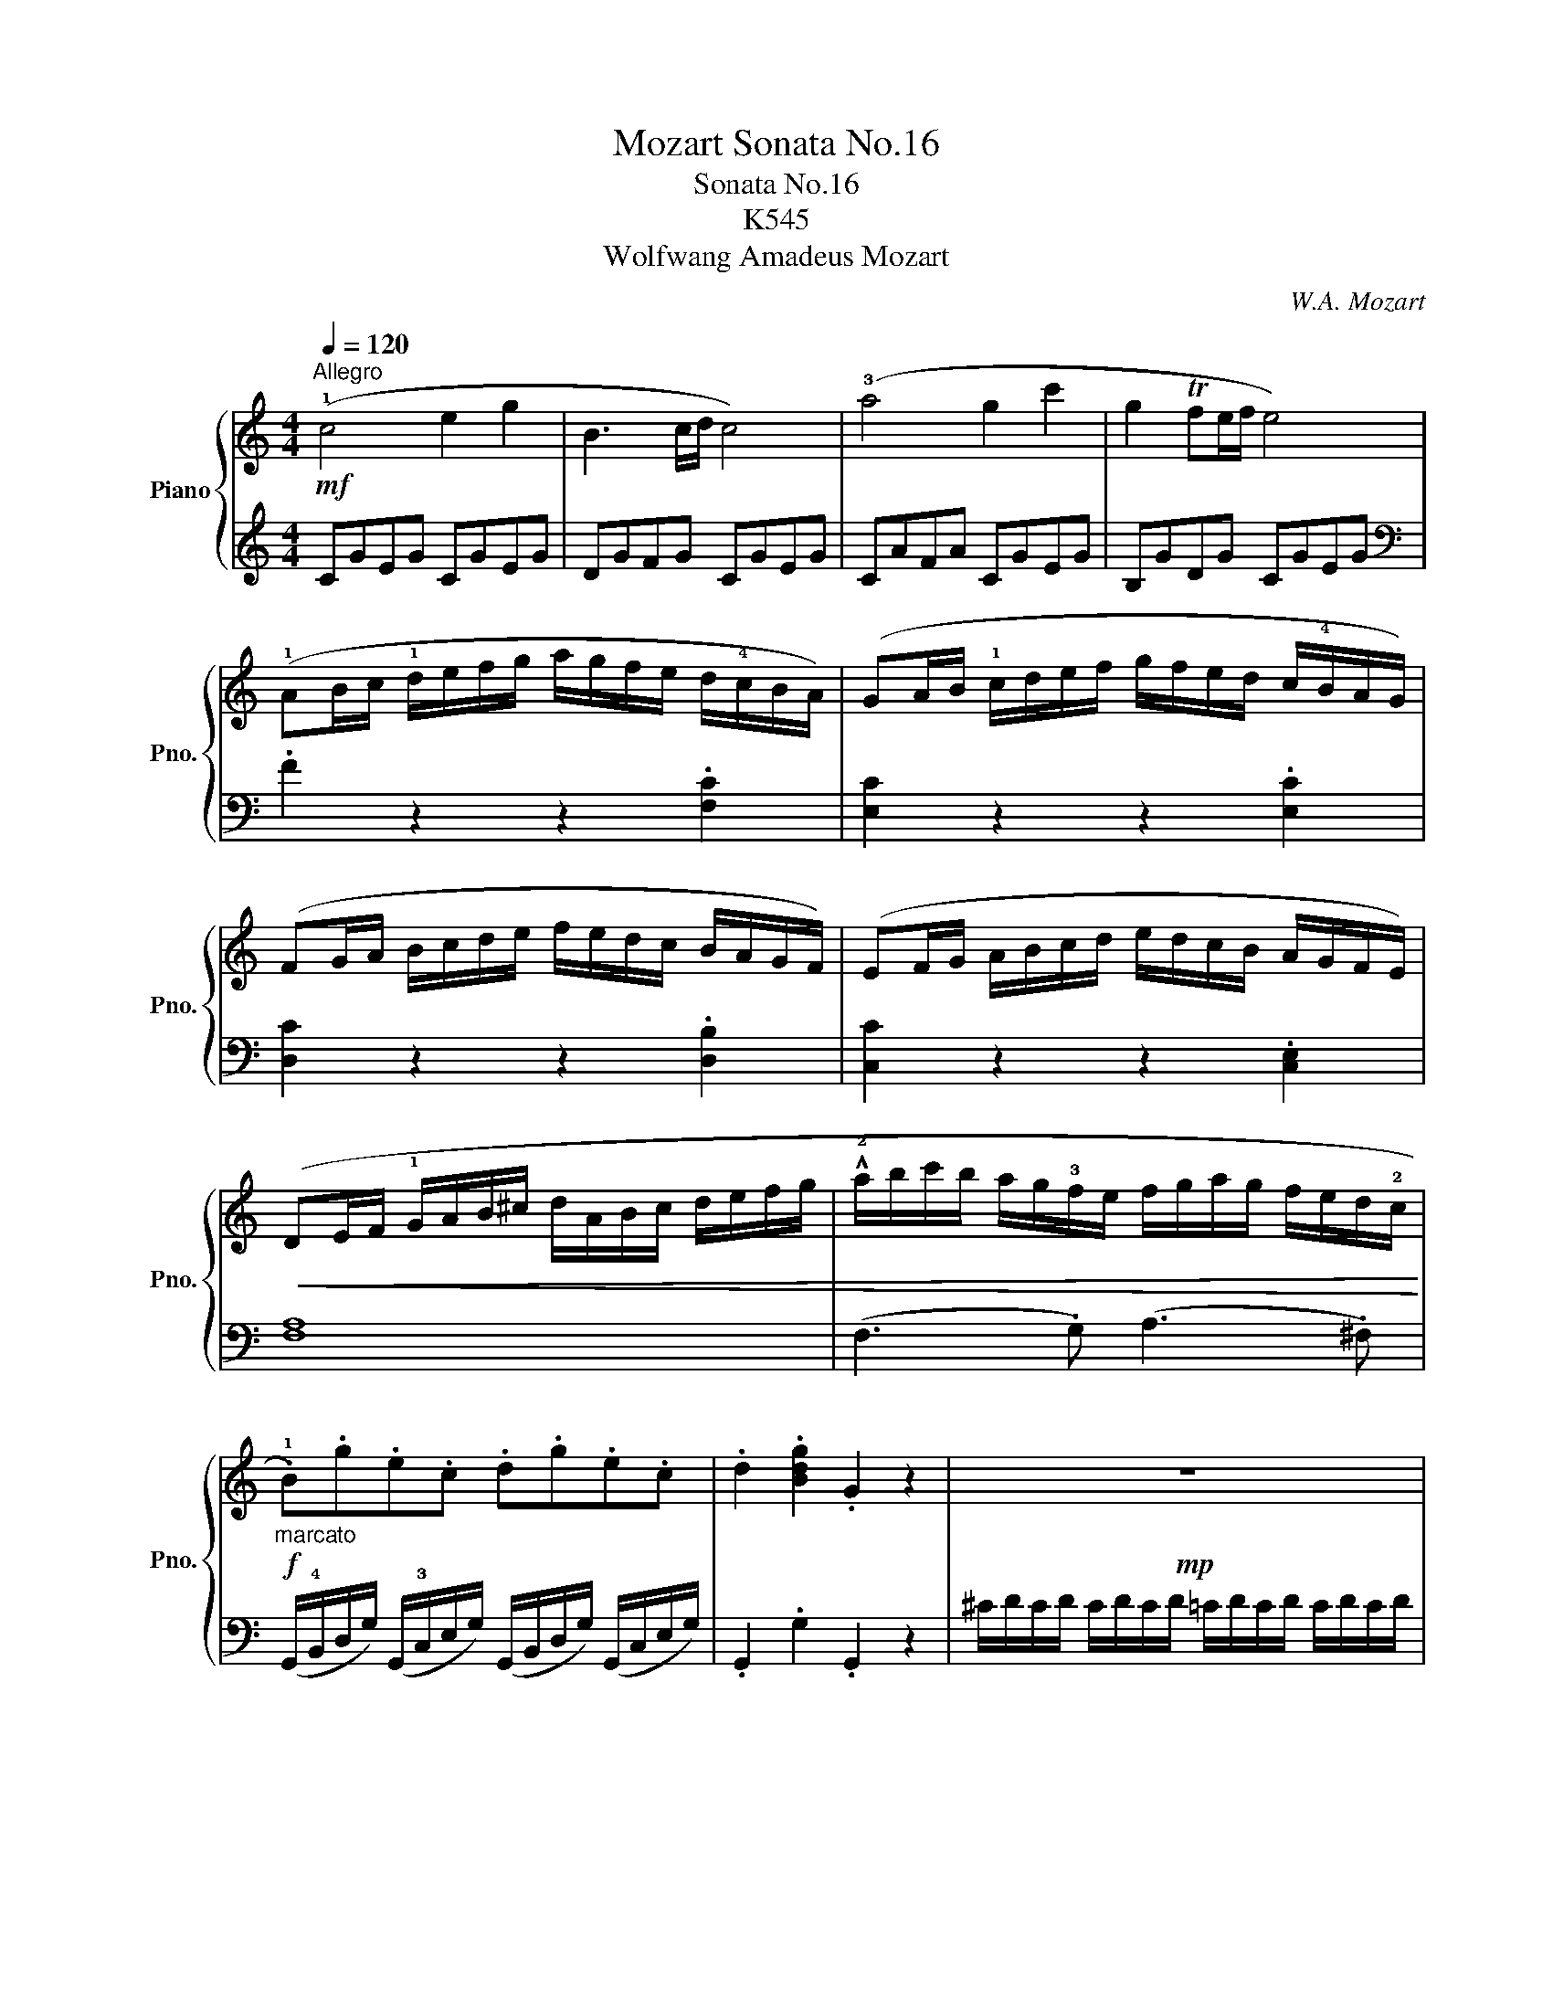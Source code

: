 X:1
T:Mozart Sonata No.16
T:Sonata No.16
T:K545
T:Wolfwang Amadeus Mozart
C:W.A. Mozart
%%score { ( 1 4 ) | ( 2 3 ) }
L:1/8
Q:1/4=120
M:4/4
K:C
V:1 treble nm="Piano" snm="Pno."
V:4 treble 
V:2 treble 
V:3 treble 
V:1
"^Allegro"!mf! (!1!c4 e2 g2 | B3 c/d/ c4) | (!3!a4 g2 c'2 | g2 Tfe/f/ e4) | %4
 (!1!AB/c/ !1!d/e/f/g/ a/g/f/e/ d/!4!c/B/A/) | (GA/B/ !1!c/d/e/f/ g/f/e/d/ c/!4!B/A/G/) | %6
 (FG/A/ B/c/d/e/ f/e/d/c/ B/A/G/F/) | (EF/G/ A/B/c/d/ e/d/c/B/ A/G/F/E/) | %8
!<(! (DE/F/ !1!G/A/B/^c/ d/A/B/c/ d/e/f/g/ | !^!!2!a/b/c'/b/ a/g/!3!f/e/ f/g/a/g/ f/e/d/!2!c/!<)! | %10
!f!"_marcato" .!1!B).g.e.c .d.g.e.c | .d2 .[Bdg]2 .G2 z2 |!mp! z8 | %13
"_dolce"!mf! (d'.b) (g3 a/b/ .a).g | (Tg>^f) f2 z4 | (d'.b) (g3 a/b/ .a).g | (Tg>^f) f2 z4 | %17
 d'2 z/ (d'/b/g/ e2) z/ (e/g/e/ | c'2) z/ (c'/a/^f/ d2) z/ (d/f/d/ | %19
 b2) z/ (b/g/e/ c2) z/ (c/e/c/ | a2) z/ (a/^f/d/ B2) z/ g/d/B/ |!<(! A4{/B} c2{/^d} e2 | %22
{/^g} a3 !4!b/4a/4!2!g/4a/4 (c'.a)(c'.a)!<)! |!f! (b.g) (d'4 c'/b/a/g/) | T!3-2!a8{!1!g!2!a} | %25
 g2 (!2!g/!1!d/g/!4!b/ d'/b/g/b/ c'/!3!a/^f/a/ | g2) (G/D/G/B/ d/B/G/B/ c/A/^F/A/ | %27
 .G2) .[db]2 .[Bg]2 z2 ::!f! G2 (g/d/g/_b/ d'/b/g/b/ c'/a/^f/a/ | %29
 g2) (G/D/G/_B/ d/B/G/B/ c/A/^F/A/ | G2) z2 z/ (!2!g/!4!_b/a/ g/f/e/d/ | %31
 ^c2) z2 z/ (!3!^c'/!5!e'/d'/ c'/_b/!1!a/!3!g/ | !2!f2) (d/A/d/f/ a/f/d/f/ g/e/^c/e/ | %33
 d2) (D/A,/D/F/ A/F/D/F/ G/E/^C/E/) | z/ (D/E/F/ !1!G/A/B/^c/ d2) z2 | %35
 z/ (B/c/d/ !1!e/^f/^g/a/ b2) z2 | z/!>(! (!1!a/!5!e'/d'/ c'/b/a/g/!>)! f2) z2 | %37
 z/!>(! (g/d'/c'/ b/a/g/f/!>)! e2) z2 | z/!>(! (f/c'/b/ a/g/f/e/!>)! d2) z2 | %39
 z/!>(! (e/b/a/ ^g/f/e/d/!>)! c2) z2 | z/ (!3!_B/!5!d/c/ B/A/G/!3!F/ !2!E/F/G/A/ B/!1!c/d/e/ | %41
!mf! (!1!f4) a2 c'2 | e3 f/g/ f4) | (d'4 c'2 f'2 | c'2 T_ba/b/ a4) | %45
 (de/f/ g/a/_b/c'/ d'/c'/b/a/ g/f/e/d/) | (cd/e/ f/g/a/_b/ c'/b/a/g/ f/!3!e/d/c/) | %47
 (!2!_Bc/d/ e/!1!f/g/a/ _b/a/g/f/ !3!e/d/c/!2!B/) | (!1!A_B/c/ d/e/f/g/ a/g/f/e/ d/c/B/A/) | %49
 a2 z2 z2 .[ca]2 | [cg]2 z2 z2 .[cg]2 | [cf]2 z2 z2 .[Bf]2 | [ce]2 z2 z2 .[ce]2 | %53
!<(! (d/D/E/F/ G/A/B/^c/ d/A/B/c/ d/e/f/g/ | !^!a/b/c'/b/ a/g/f/e/ f/g/a/g/ f/e/d/c/!<)! | %55
!f! .B).g.e.c .d.g.e.c | .d2 .[Bdg]2 .G2 z2 |!mp! z8 |!mf!"_dolce" (g.e) (c3 d/e/ .d).c | %59
 (Tc>B) B2 z4 | (g.e) (c3 d/e/ .d).c | (Tc>B) B2 z4 | g2 z/ (g/e/c/ A2) z/ (A/c/A/ | %63
 f2) z/ (f/d/B/ G2) z/ (g/b/g/ | e'2) z/ (e'/c'/a/ f2) z/ (f/a/f/ | %65
 d'2) z/ (d'/b/g/ e2) z/ c'/g/e/ |!<(! d4{/^c} d2{/c} d2 | a4{/^g} a2{/g} a2!<)! | %68
!f! (!1!ga/b/ !1!c'/d'/e'/d'/ c'/!4!b/a/g/ f/!3!e/d/c/) | Td8{cd} | %70
 c2 (c/G/c/e/ g/e/c/e/ f/d/B/d/ | c2) (C/G,/C/E/ G/E/C/E/ F/D/B,/D/ | .C2) .[egc']2 .c2 z2 :| %73
[K:G][M:3/4][Q:1/4=54]"^Andante"!mf! (B4 d/c/B/c/) | (d>B) G2 z2 |!>(! (!4!g3 a/g/ f/e/d/!3!^c/) | %76
 (d>B)!>)! G2 z2 | (c>A)!<(! (.F.A .B.c) | (d>B)!<)! g2 z2 | (!4!a/g/f/g/ f/e/!3!^d/e/ =d/c/B/c/) | %80
 (!2!B3/2c/4B/4) (A!>(!!5!d ^c=c)!>)! | (B2- B/G/B/d/ c/A/c/e/) | %82
 (d>B)!<(! (.G/.!1!G/.A/.B/ .c/.!1!d/.e/.f/)!<)! |!>(! (!4!g/f/g/f/ a/g/f/g/ f/e/d/!3!^c/) | %84
 (d/B/d/B/)!>)! G2 z2 | (!5!c/A/c/A/) .!2!F/(A/!2!^G/!1!A/ ^A/B/c/^c/) | %86
 (d/B/d/B/) g2 z/ (b/f/g/) | (^d/e/c/A/) G>G (B/A/G/A/) | !tenuto![FA]2 G2 z2 :: %89
[K:treble]!mf! (!3!d2- d/^c/e/!1!d/ !4!g/f/e/d/) | (^c>d) e2 z2 | (e2- e/^d/f/e/ a/g/f/e/) | %92
 (d>e) f2 z2 | (!2!f2- f/e/g/f/ b/a/g/f/) | (e2- e/!2!^d/!3!f/e/ !5!a/g/f/e/) | %95
 e/d/d- d/A/d/f/ f/e/d/e/ | !tenuto!!2!!4![^ce]2 (!1!d/^d/e/d/ f/e/=d/=c/) | %97
 (B2- B/G/B/d/ c/A/c/e/) | (d>B) (.G/.G/.A/.B/ .c/.d/.e/.f/) | (g/f/g/f/ a/g/f/g/ f/e/d/^c/) | %100
 (d/B/d/B/) G2 z2 | (c/A/c/A/) .F/(A/^G/A/ ^A/B/c/^c/) | (d/B/d/B/) g2 z/ (b/f/g/) | %103
 (^d/e/c/A/) G>G (B/A/G/A/) | [FA]2 G2 z2 :|!mf! (!3!_B2- B/A/c/B/) (B/A/G/!2!F/) | (G>_B) d2 z2 | %107
 (d2- d/^c/_e/d/) (d/=c/_B/A/) |!<(! (_B>d)!<)! g2 z2 | %109
!f! (=f2-!>(! f/a/c'/_b/ a/g/!1!f/!2!_e/)!>)! |!mf! (!1!d2- d/!2!g/!4!_b/a/ g/=f/!3!_e/d/) | %111
 (B/c/_e/g/) _B>B (!4!d/c/B/c/) | !tenuto!!1!!3![Ac]2!<(! (_B/A/c/B/ d/c/_e/d/)!<)! | %113
!mf! (!2!=f2- f/!4!_a/g/!1!f/ !4!_e/d/c/B/) |!<(! (c>_e) g2 z2 | %115
 (!3!g2- g/f/a/g/)!<)!!f! (_b/^c/b/c/) |!>(! (^c2!>)! d2) z2 | %117
!f! (!2!_e2-!<(! e/c/!4!a/!2!f/ !5!c'/!2!a/!5!_e'/!1!f/) | (d'2-!<)!!>(! d'/a/_b/f/ g/^c/d/_B/) | %119
 (_B/A/c/_e/) G>G (B/A/G/A/)!>)! | !tenuto![FA]2 (G/F/G/^G/ A/G/A/^A/) |!mf! (B4 d/c/B/c/) | %122
 (d>B) G2 z2 | (g3 a/g/ f/e/d/^c/) | (d>B) G2 z2 | (c>A) (.F.A .B.c) | (d>B) g2 z2 | %127
 (a/g/f/g/ f/e/^d/e/ =d/c/B/c/) | (B3/2c/4B/4) (Ad ^c=c) | (B2- B/G/B/d/ c/A/c/e/) | %130
 (d>B) (.G/.G/.A/.B/ .c/.d/.e/.f/) | (g/f/g/f/ a/g/f/g/ f/e/d/^c/) | (d/B/d/B/) G2 z2 | %133
 (c/A/c/A/) .F/(A/^G/A/ ^A/B/c/^c/) | (d/B/d/B/) g2 z/ (b/f/g/) | (^d/e/c/A/) G>G (B/A/G/A/) | %136
!<(! (G/F/A/G/ B/A/c/B/ d/c/e/d/)!<)! | (!3!=f3 g/a/ g/f/e/d/) | %138
 (!tenuto!^d2 e2) z/!>(! (!5!g/f/e/) | (!2!d/!1!B/!2!A/!5!e/) !3!G>G!>)! B/A/G/A/ | %140
!<(! (G/F/A/G/ B/A/c/B/ d/c/e/d/) | (=f3 g/a/ g/f/e/d/) | (e2 f2 g2)!<)! |!f! G3 A/4G/4F/4G/4 BA | %144
 (!2!G/D/!4!B/).!3!B/ (!2!B/G/!4!d/).!3!d/ (!4!d/B/A/!4!B/) | (G/D/B/).B/ (B/G/d/).d/ (d/B/A/B/) | %146
 .G z [B,G] z z2 |][K:C][M:2/4][Q:1/4=100]"^Allegro"!mp! .!3!!5![eg].[eg] | .[ce] z .[df].[df] | %149
 .[Bd] z (!3!c/d/e/c/ |!<(! A/B/!1!c/!2!^c/ d/e/f/d/)!<)! |!>(! (!4!c/B/A/G/)!>)! .[eg].[eg] | %152
 .[ce] z .[fa].[fa] | .[Bd] z (!4!a/g/f/e/) | (!2!^c/d/e/f/) (A/=c/B/d/) | .c z :| %156
!mf! (!2!e/^f/g/!3!g/) | (a/g/^f/e/) (.!3!d/.!2!d/.!1!d/.!3!d/) | (e/d/c/B/) (e'/d'/c'/b/) | %159
 (^g/a/b/c'/) (e/^f/=g/a/) | (g/^f/e/d/) .[bd'].[bd'] | .[gb] z .[ac'].[ac'] | %162
 .[^fa] z (g/a/b/g/) | (!2!^d/!3!e/g/e/ =d/B/c/A/ | G) z!>(! (!>!G/A/B/c/ | %165
 d)!>)! z!>(! (!>!B/c/d/e/ | f)!>)! z!>(! (!>!d/e/f/g/ | .a)._a .g.^f!>)! | %168
!p! .f z!mp! .[eg].[eg] | .[ce] z .[df].[df] | .[Bd] z (c/d/e/c/ |!<(! A/B/c/^c/ d/e/f/d/)!<)! | %172
!>(! (c/B/A/G/)!>)! .[eg].[eg] | .[ce] z .[fa].[fa] | .[Bd] z (a/g/f/e/) | %175
 (^c/d/e/f/) (A/=c/B/d/) | .c z z2 | (e/^d/f/e/) z2 | (e/^d/f/e/) .[ec'].[ec'] | %179
 .[ca] z .[db].[db] | .[B^g] z (a/e/c/A/) | %181
!<(! (!3!c/!2!_B/).!3!B/.!2!B/ (!3!d/!2!^c/).!3!c/.!2!c/ | %182
 (!3!e/!2!d/)(!3!f/!2!e/) (g/f/)(f/e/)!<)! | (e/^d/)!f! (!>!c'2 d) | e z (!5!b/!4!^g/!2!e/!1!d/) | %185
 (!2!c/!3!e/!5!a/!4!^g/ !5!a/e/c/A/) | (!2!^G/!1!B/e/^g/) (b/g/e/d/) | (c/e/a/^g/ a/e/c/A/) | %188
 !2!E z .[ce].[ce] | .[Ac] z .[Bd].[Bd] | .[^GB] z z2 | (E/^D/F/E/) z2 | %192
 (!3!e'/^d'/f'/e'/ !1!=d'/!2!^c'/!4!e'/d'/) | (d'/c'/)(c'/b/) (b/a/)(a/g/) | %194
 (g/f/)(f/e/) (e/d/)(d/c/) | (_B/f/d/B/) .A.^G |!f! A z (^G/d/B/G/) | A z!mp! (^G/d/B/G/) | %198
 A z!<(! (^G/d/B/G/) | (A/e/c/A/) (B/f/d/!<)!!f!B/) | !fermata!z2!mp! .[eg].[eg] | %201
 .[ce] z .[df].[df] | .[Bd] z (c/d/e/c/ |!<(! A/B/c/^c/ d/e/f/d/)!<)! | %204
!>(! (c/B/A/G/)!>)! .[eg].[eg] | .[ce] z .[fa].[fa] | .[Bd] z (a/g/f/e/) | %207
 (^c/d/e/f/) (A/=c/B/d/) | .c z!mf! (B/f/d/B/) | (!4!a/g/f/e/) (!2!d/!4!f/d/B/) | %210
 (!4!a/g/f/e/) (!4!d'/c'/b/a/) | (!4!a/g/).f/.e/ (!4!e/d/).c/.B/ | (!tenuto!dc) (B/!mp!f/d/B/) | %213
 (a/g/f/e/) (d/f/d/B/) | (a/g/f/e/) (d'/c'/b/a/) | (a/g/).f/.e/ (e/d/).c/.B/ | %216
!f! (!3!c/!5!e/!1!G/!5!c/ !2!E/!3!G/!1!C/!2!E/) | %217
 (!1!G/c/).!2!!3![ce]/.[eg]/ ([eg]/[df]/).[ce]/.[Bd]/ | (c/e/G/c/ E/G/C/E/) | %219
 (G/c/).[ce]/.[eg]/ ([eg]/[df]/).[ce]/.[Bd]/ |"_marcato" .c.!2!!3!!5![egc'] .[Ec].[Ec] | %221
 !tenuto![Ec]2 |] %222
V:2
 CGEG CGEG | DGFG CGEG | CAFA CGEG | B,GDG CGEG |[K:bass] .F2 z2 z2 .[F,C]2 | %5
 [E,C]2 z2 z2 .[E,C]2 | [D,C]2 z2 z2 .[D,B,]2 | [C,C]2 z2 z2 .[C,E,]2 | [F,A,]8 | %9
 (F,3 .G,) (A,3 .^F,) | (G,,/!4!B,,/D,/G,/) (G,,/!3!C,/E,/G,/) (G,,/B,,/D,/G,/) (G,,/C,/E,/G,/) | %11
 .G,,2 .G,2 .G,,2 z2 | ^C/D/C/D/ C/D/C/D/ =C/D/C/D/ C/D/C/D/ | %13
 B,/D/B,/D/ B,/D/B,/D/ B,/D/B,/D/ B,/D/B,/D/ | C/D/B,/D/ A,/D/B,/D/ C/D/B,/D/ C/D/A,/D/ | %15
 B,/D/B,/D/ B,/D/B,/D/ B,/D/B,/D/ B,/D/B,/D/ | C/D/B,/D/ A,/D/B,/D/ C/D/B,/D/ C/D/A,/D/ | %17
[K:treble] z/ (B,/D/G/ B2) z/ (C/E/G/ c2) | z/ (A,/C/^F/ A2) z/ (B,/D/F/ B2) | %19
 z/ (G,/B,/E/ G2) z/ (A,/C/E/ A2) | z/ (^F,/A,/D/ ^F2) z/ (G,/B,/D/ G2) | %21
 .[CE].[CE].[CE].[CE] .[CE].[CE].[CE].[CE] | .[CE].[CE].[CE].[CE] .[CE].[CE].[CE].[CE] | %23
 D/B/G/B/ D/B/G/B/ D/B/G/B/ D/B/G/B/ |!ped! D/c/^F/c/ D/c/F/c/ D/c/F/c/ D/c/F/c/!ped-up! | %25
 [GB]2 z2 z2 [DAc]2 | .[GB]2[K:bass] z2 z2 [D,A,C]2 | .[G,B,]2 .[G,,G,]2 .[G,,G,]2 z2 :: %28
 [G,,G,]2 z2 z2[K:treble] [DAc]2 | [G_B]2 z2 z2[K:bass] [D,A,C]2 | %30
 z/ G,,/A,,/_B,,/ C,/D,/!3!E,/^F,/ !1!G,2 z2 | z/ A,,/B,,/^C,/ D,/E,/^F,/^G,/ A,2 z2 | %32
 [D,,D,]2 z2 z2 [A,EG]2 | [DF]2 z2 z2 [A,,E,G,]2 | [D,F,]2 z2 z/ (!3!D/F/E/ D/!1!C/B,/A,/ | %35
 ^G,2) z2 z/ (G,/B,/A,/ G,/F,/E,/D,/ | C,2) z2 z/!>(! (D/A/G/ F/E/D/C/!>)! | %37
 B,2) z2 z/!>(! (C/G/F/ E/D/C/B,/!>)! | A,2) z2 z/!>(! (B,/F/E/ D/C/B,/A,/!>)! | %39
 ^G,2) z2 z/ (A,/C/B,/ A,/=G,/F,/E,/ | D,4) !tenuto![C,G,_B,]4 |[K:treble] FcAc FcAc | Gc_Bc FcAc | %43
 Fd_Bd FcAc | EcGc FcAc | ._B2 z2 z2[K:bass] .[_B,F]2 | [A,F]2 z2 z2 .[A,F]2 | %47
 [G,F]2 z2 z2 .[G,E]2 | [F,F]2 z2 z4 | (F,G,/A,/ _B,/C/!3!D/E/ F/E/!1!D/C/ B,/!1!A,/G,/F,/) | %50
 (E,F,/G,/ A,/B,/C/D/ E/D/C/B,/ !1!A,/G,/F,/E,/) | (D,E,/F,/ G,/A,/B,/C/ D/C/B,/A,/ G,/F,/E,/D,/) | %52
 (C,D,/E,/ F,/G,/A,/B,/ C/B,/A,/G,/ F,/E,/D,/C,/) | [F,A,]8 | (F,3 .G,) (A,3 .^F,) | %55
 (G,,/B,,/D,/G,/) (G,,/C,/E,/G,/) (G,,/B,,/D,/G,/) (G,,/C,/E,/G,/) | .G,,2 .G,2 .G,,2 z2 | %57
[K:treble] ^F/G/F/G/ F/G/F/G/ =F/G/F/G/ F/G/F/G/ | E/G/E/G/ E/G/E/G/ E/G/E/G/ E/G/E/G/ | %59
 F/G/E/G/ D/G/E/G/ F/G/E/G/ F/G/D/G/ | E/G/E/G/ E/G/E/G/ E/G/E/G/ E/G/E/G/ | %61
 F/G/E/G/ D/G/E/G/ F/G/E/G/ F/G/D/G/ |[K:bass] z/ (E,/G,/C/ E2) z/ (F,/A,/C/ F2) | %63
 z/ (D,/F,/B,/ D2) z/ (E,/G,/B,/ E2) |[K:treble] z/ (C/E/A/ c2) z/ (D/F/A/ d2) | %65
 z/ (B,/D/G/ B2) z/ (C/E/G/ c2) | z .[FA].[FA].[FA] .[FA].[FA].[FA].[FA] | %67
[K:bass] z .[^F,C_E].[F,CE].[F,CE] .[F,CE].[F,CE].[F,CE].[F,CE] | %68
 G,/E/C/E/ G,/E/C/E/ G,/E/C/E/ G,/E/C/E/ | %69
!ped! G,/F/B,/F/ G,/F/B,/F/ G,/F/B,/F/ G,/F/B,/F/!ped-up! | [CE]2 z2 z2 [G,DF]2 | %71
 .[CE]2[K:bass] z2 z2 [G,,D,F,]2 | .[C,E,]2 .[C,C]2 .[C,,C,]2 z2 :| %73
[K:G][M:3/4] G,/D/B,/D/ G,/D/B,/D/ A,/D/C/D/ | G,/D/B,/D/ G,/D/B,/D/ G,/D/B,/D/ | %75
 G,/E/C/E/ G,/E/C/E/ G,/^C/^A,/C/ | G,/D/B,/D/ G,/D/B,/D/ G,/D/B,/D/ | %77
 A,/D/C/D/ A,/D/C/D/ A,/D/C/D/ | G,/D/B,/D/ E,/B,/G,/B,/ B,,/G,/D,/G,/ | E,2 G,4 | G,2 F,2 z2 | %81
 G,/D/B,/D/ G,/D/B,/D/ A,/D/C/D/ | G,/D/B,/D/ G,/D/B,/D/ G,/D/B,/D/ | %83
 G,/E/C/E/ G,/E/C/E/ G,/^C/^A,/C/ | G,/D/B,/D/ G,/D/B,/D/ G,/D/B,/D/ | %85
 A,/D/C/D/ A,/D/C/D/ A,/D/C/D/ | G,/D/B,/D/ E,/B,/G,/B,/ B,,/G,/D,/G,/ | %87
 C,/A,/E,/A,/ D,/B,/G,/B,/ D,/C/A,/C/ | C2 B,2 z2 ::[K:treble] D/A/F/A/ D/A/F/A/ D/A/G/A/ | %90
 E/A/G/A/ E/A/G/A/ E/A/G/A/ | ^C/A/G/A/ C/A/G/A/ C/A/G/A/ | D/A/F/A/ ^C/A/D/A/ B,/G/D/G/ | %93
 A,/F/D/F/ G,/E/^C/E/ F,/D/A,/D/ | B,/G/E/G/ A,/F/^D/F/ G,/E/B,/E/ | %95
 A,/F/D/F/ A,/F/D/F/ A,/G/E/G/ | G2 F2 z2 |[K:bass] G,/D/B,/D/ G,/D/B,/D/ A,/D/C/D/ | %98
 G,/D/B,/D/ G,/D/B,/D/ G,/D/B,/D/ | G,/E/C/E/ G,/E/C/E/ G,/^C/^A,/C/ | %100
 G,/D/B,/D/ G,/D/B,/D/ G,/D/B,/D/ | A,/D/C/D/ A,/D/C/D/ A,/D/C/D/ | %102
 G,/D/B,/D/ E,/B,/G,/B,/ B,,/G,/D,/G,/ | C,/A,/E,/A,/ D,/B,/G,/B,/ D,/C/A,/C/ | C2 B,2 z2 :| %105
 G,/D/_B,/D/ G,/D/B,/D/ A,/D/C/D/ | G,/D/_B,/D/ G,/D/B,/D/ G,/D/B,/D/ | %107
 F,/D/A,/D/ F,/D/A,/D/ D,/D/F,/D/ | G,/D/_B,/D/ G,/D/B,/D/ G,/_E/C/E/ | %109
 A,/=F/C/F/ A,/F/C/F/ A,/F/_E/F/ | _B,/=F/D/F/ G,/D/B,/D/ D,/B,/=F,/B,/ | %111
 _E,/C/G,/C/ =F,/D/_B,/D/ F,/_E/C/E/ | _E2 D2 z2 | _A,/=F/C/F/ G,/D/B,/D/ F,/D/G,/D/ | %114
 _E,/C/G,/C/ D,/B,/=F,/B,/ C,/C/E,/C/ | ^C,/_B,/E,/B,/ D,/B,/G,/B,/ _E,/B,/G,/B,/ | %116
 D,/_B,/G,/B,/ D,/A,/F,/A,/ D,/A,/F,/A,/ | C,/A,/F,/A,/ C,/A,/F,/A,/ C,/A,/F,/A,/ | %118
 _B,,/G,/D,/G,/ B,,/G,/D,/G,/ B,,/G,/D,/G,/ | C,/A,/_E,/A,/ D,/_B,/G,/B,/ D,/C/A,/C/ | C2 _B,2 z2 | %121
 G,/D/B,/D/ G,/D/B,/D/ A,/D/C/D/ | G,/D/B,/D/ G,/D/B,/D/ G,/D/B,/D/ | %123
 G,/E/C/E/ G,/E/C/E/ G,/^C/^A,/C/ | G,/D/B,/D/ G,/D/B,/D/ G,/D/B,/D/ | %125
 A,/D/C/D/ A,/D/C/D/ A,/D/C/D/ | G,/D/B,/D/ E,/B,/G,/B,/ B,,/G,/D,/G,/ | E,2 G,4 | G,2 F,2 z2 | %129
 G,/D/B,/D/ G,/D/B,/D/ A,/D/C/D/ | G,/D/B,/D/ G,/D/B,/D/ G,/D/B,/D/ | %131
 G,/E/C/E/ G,/E/C/E/ G,/^C/^A,/C/ | G,/D/B,/D/ G,/D/B,/D/ G,/D/B,/D/ | %133
 A,/D/C/D/ A,/D/C/D/ A,/D/C/D/ | G,/D/B,/D/ E,/B,/G,/B,/ B,,/G,/D,/G,/ | %135
 C,/A,/E,/A,/ D,/B,/G,/B,/ D,/C/A,/C/ | [G,B,]2 z2 z2 | A,/=F/C/F/ A,/F/C/F/ B,/G/D/G/ | %138
 C/G/E/G/ C/G/E/G/ C/G/E/G/ | B,/D/C/E/ B,,/G,/D,/G,/ D,/C/A,/C/ | [G,B,]2 z2 z2 | %141
 A,,/=F,/C,/F,/ B,,/G,/D,/G,/ G,,/G,/B,,/G,/ | C,/G,/E,/G,/ C,/A,/_E,/A,/ ^C,/_B,/=E,/B,/ | %143
 D,/B,/G,/B,/ D,/B,/G,/B,/ D,/C/A,/C/ | [G,B,]2 z2 z ([D,C] | [G,B,]2) z2 z ([D,C] | %146
 .[G,B,]) z G,, z z2 |][K:C][M:2/4] z2 | .[A,C].[A,C] .[F,A,] z | .[G,B,].[G,B,] .[E,G,] z | %150
 (F,3 .D,) | G, z z2 | .[A,C].[A,C] .[F,A,] z | .[G,B,].[G,B,] .[E,G,] z | ([F,A,]3 .[G,F]) | %155
 .[CE].C, :| (C/G/E/G/ | B,/G/D/G/) (^F,/D/A,/D/ | G,/D/B,/D/) (B,,/G,/D,/G,/ | %159
 C,/A,/E,/A,/ ^C,/A,/E,/A,/ | D,) z z2 | .[EG].[EG] .[CE] z | .[D^F].[DF] .[B,D] z | G,3 ^F, | %164
 .G,.G,, z2 | .[G,B,].G,, z2 | .[G,B,].G,, z2 | z4 | z2 z2 | .[A,C].[A,C] .[F,A,] z | %170
 .[G,B,].[G,B,] .[E,G,] z | (F,3 .D,) | G, z z2 | .[A,C].[A,C] .[F,A,] z | %174
 .[G,B,].[G,B,] .[E,G,] z | ([F,A,]3 .[G,F]) | .[CE].C, .[CE].[CE] | .[A,C] z .[B,D].[B,D] | %178
 .[G,B,] z z2 | (E/^D/F/E/) z2 | (E/^D/F/E/) [CE]2 |[K:treble] [DF]2 [EG]2 | F^C DE | %183
 .[FA] z [FA] z |[K:bass] E,/E/^G,/E/ B,/E/G,/E/ | E,/E/A,/E/ C/E/A,/E/ | E,/E/^G,/E/ B,/E/G,/E/ | %187
 E,/E/A,/E/ C/E/A,/E/ | E, z z2 | (E/^D/F/E/) z2 | (E/^D/F/E/) .[E,C].[E,C] | %191
 .[C,A,] z .[D,B,].[D,B,] | .[B,,^G,] z [G,B,]2 | [A,C][B,D] C^C | DE FE | [DF]2 .C.B, | %196
 (A,/C/E/C/ E,/B,/D/B,/) | (A,/C/E/C/ E,/B,/D/B,/) | (A,/C/E/C/ E,/B,/D/B,/) | %199
 (A,/C/E/C/ G,/D/F/D/) | !fermata!z2 z2 | .[A,C].[A,C] .[F,A,] z | .[G,B,].[G,B,] .[E,G,] z | %203
 (F,3 .D,) | G, z z2 | .[A,C].[A,C] .[F,A,] z | .[G,B,].[G,B,] .[E,G,] z | ([F,A,]3 .[G,F]) | %208
 .[CE].C, (F,/B,/G,/B,/) | (E,/C/G,/C/) (F,/B,/G,/B,/) | (E,/C/G,/C/) (F,/D/A,/D/) | %211
 (G,/E/C/E/) (G,/F/D/F/) | (!4!C/G/E/G/) (F,/B,/G,/B,/) | (E,/C/G,/C/) (F,/B,/G,/B,/) | %214
 (E,/C/G,/C/) (F,/D/A,/D/) | (G,/E/C/E/) (G,/F/D/F/) | %216
!f! !2!C/!1!E/!4!G,/!1!C/ !4!E,/!2!G,/!5!C,/!4!E,/ | .G, z .G,, z | C/E/G,/C/ E,/G,/C,/E,/ | %219
 .G, z .G,, z | .[C,,C,].[E,,E,] .[G,,G,].[E,,E,] | !tenuto![C,,C,]2 |] %222
V:3
 x8 | x8 | x8 | x8 |[K:bass] x8 | x8 | x8 | x8 | x8 | x8 | x8 | x8 | x8 | x8 | x8 | x8 | x8 | %17
[K:treble] x8 | x8 | x8 | x8 | x8 | x8 | x8 | x8 | x8 | x2[K:bass] x6 | x8 :: x6[K:treble] x2 | %29
 x6[K:bass] x2 | x8 | x8 | x8 | x8 | x8 | x8 | x8 | x8 | x8 | x8 | x8 |[K:treble] x8 | x8 | x8 | %44
 x8 | x6[K:bass] x2 | x8 | x8 | x8 | x8 | x8 | x8 | x8 | x8 | x8 | x8 | x8 |[K:treble] x8 | x8 | %59
 x8 | x8 | x8 |[K:bass] x8 | x8 |[K:treble] x8 | x8 | x8 |[K:bass] x8 | x8 | x8 | x8 | %71
 x2[K:bass] x6 | x8 :|[K:G][M:3/4] x6 | x6 | x6 | x6 | x6 | x6 | C,4 E,2 | D,4 z2 | x6 | x6 | x6 | %84
 x6 | x6 | x6 | x6 | G,4 z2 ::[K:treble] x6 | x6 | x6 | x6 | x6 | x6 | x6 | D4 z2 |[K:bass] x6 | %98
 x6 | x6 | x6 | x6 | x6 | x6 | G,4 z2 :| x6 | x6 | x6 | x6 | x6 | x6 | x6 | _B,4 z2 | x6 | x6 | %115
 x6 | x6 | x6 | x6 | x6 | G,4 z2 | x6 | x6 | x6 | x6 | x6 | x6 | C,4 E,2 | D,4 z2 | x6 | x6 | x6 | %132
 x6 | x6 | x6 | x6 | x6 | x6 | x6 | x6 | x6 | x6 | x6 | x6 | x6 | x6 | x6 |][K:C][M:2/4] x2 | x4 | %149
 x4 | x4 | x4 | x4 | x4 | x4 | x2 :| x2 | x4 | x4 | x4 | x4 | x4 | x4 | C,2 D,2 | x4 | x4 | x4 | %167
 x4 | x4 | x4 | x4 | x4 | x4 | x4 | x4 | x4 | x4 | x4 | x4 | x4 | x4 |[K:treble] x4 | A4- | x4 | %184
[K:bass] x4 | x4 | x4 | x4 | x4 | x4 | x4 | x4 | x4 | x2 E2 | A4 | x2 E,2 | x4 | x4 | x4 | x4 | %200
 x4 | x4 | x4 | x4 | x4 | x4 | x4 | x4 | x4 | x4 | x4 | x4 | x4 | x4 | x4 | x4 | x4 | x4 | x4 | %219
 x4 | x4 | x2 |] %222
V:4
 x8 | x8 | x8 | x8 | x8 | x8 | x8 | x8 | x8 | x8 | x8 | x8 | x8 | x8 | x8 | x8 | x8 | x8 | x8 | %19
 x8 | x8 | x8 | x8 | x8 | x8 | x8 | x8 | x8 :: x8 | x8 | x8 | x8 | x8 | x8 | x8 | x8 | x8 | x8 | %38
 x8 | x8 | x8 | x8 | x8 | x8 | x8 | x8 | x8 | x8 | x8 | x8 | x8 | x8 | x8 | x8 | x8 | x8 | x8 | %57
 x8 | x8 | x8 | x8 | x8 | x8 | x8 | x8 | x8 | x8 | x8 | x8 | x8 | x8 | x8 | x8 :|[K:G][M:3/4] x6 | %74
 x6 | x6 | x6 | x6 | x6 | x6 | x6 | x6 | x6 | x6 | x6 | x6 | x6 | x4 F2 | x6 ::[K:treble] x6 | x6 | %91
 x6 | x6 | x6 | x6 | x4 ^c2 | x6 | x6 | x6 | x6 | x6 | x6 | x6 | x4 F2 | x6 :| x6 | x6 | x6 | x6 | %109
 x6 | x6 | x6 | x6 | x6 | x6 | x6 | x6 | x6 | x6 | x6 | x6 | x6 | x6 | x6 | x6 | x6 | x6 | x6 | %128
 x6 | x6 | x6 | x6 | x6 | x6 | x6 | x4 F2 | x6 | x6 | x6 | x4 F2 | x6 | x6 | x6 | x4 F2 | x6 | x6 | %146
 x6 |][K:C][M:2/4] x2 | x4 | x4 | x4 | x4 | x4 | x4 | x4 | x2 :| x2 | x4 | x4 | x4 | x4 | x4 | x4 | %163
 x4 | x4 | x4 | x4 | x4 | x4 | x4 | x4 | x4 | x4 | x4 | x4 | x4 | x4 | x4 | x4 | x4 | x4 | x4 | %182
 x4 | x4 | x4 | x4 | x4 | x4 | x4 | x4 | x4 | x4 | x4 | x4 | x4 | x4 | x4 | x4 | x4 | x4 | x4 | %201
 x4 | x4 | x4 | x4 | x4 | x4 | x4 | x4 | x4 | x4 | x4 | x4 | x4 | x4 | x4 | x4 | x4 | x4 | x4 | %220
 x4 | x2 |] %222

